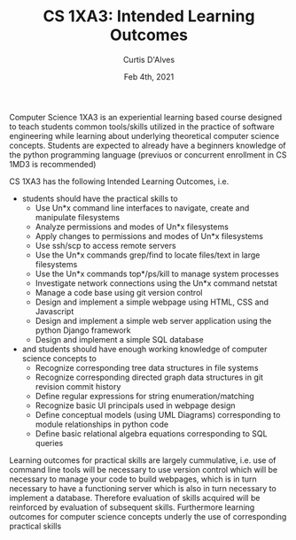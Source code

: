 #+TITLE: CS 1XA3: Intended Learning Outcomes
#+AUTHOR: Curtis D'Alves
#+DATE: Feb 4th, 2021

#+OPTIONS: toc:nil
#+LaTeX_CLASS: customarticle

Computer Science 1XA3 is an experiential learning based course designed to teach
students common tools/skills utilized in the practice of software engineering
while learning about underlying theoretical computer science concepts. Students
are expected to already have a beginners knowledge of the python programming
language (previuos or concurrent enrollment in CS 1MD3 is recommended)

#+LaTeX: \vspace{3mm}
#+LaTeX: \noindent 
CS 1XA3 has the following Intended Learning Outcomes, i.e. 
- students should have the practical skills to
  + Use Un*x command line interfaces to navigate, create and manipulate filesystems
  + Analyze permissions and modes of Un*x filesystems
  + Apply changes to permissions and modes of Un*x filesystems
  + Use ssh/scp to access remote servers
  + Use the Un*x commands grep/find to locate files/text in large filesystems
  + Use the Un*x commands top*/ps/kill to manage system processes
  + Investigate network connections using the Un*x command netstat
  + Manage a code base using git version control
  + Design and implement a simple webpage using HTML, CSS and Javascript
  + Design and implement a simple web server application using the python Django framework
  + Design and implement a simple SQL database
 
- and students should have enough working knowledge of computer science concepts to
  + Recognize corresponding tree data structures in file systems
  + Recognize corresponding directed graph data structures in git revision commit history
  + Define regular expressions for string enumeration/matching
  + Recognize basic UI principals used in webpage design
  + Define conceptual models (using UML Diagrams) corresponding to module
    relationships in python code
  + Define basic relational algebra equations corresponding to SQL queries 

Learning outcomes for practical skills are largely cummulative, i.e. use of
command line tools will be necessary to use version control which will be
necessary to manage your code to build webpages, which is in turn necessary to
have a functioning server which is also in turn necessary to implement a
database. Therefore evaluation of skills acquired will be reinforced by
evaluation of subsequent skills. Furthermore learning outcomes for computer
science concepts underly the use of corresponding practical skills


#  LocalWords:  Un XA ssh scp webpage ps grep netstat Javascript Django
#  LocalWords:  previuos cummulative demonstratable
